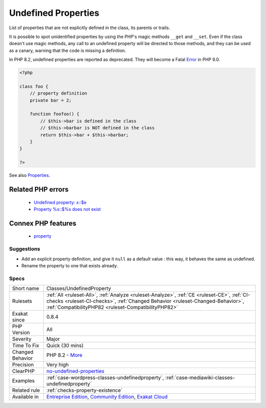 .. _classes-undefinedproperty:

.. _undefined-properties:

Undefined Properties
++++++++++++++++++++

.. meta::
	:description:
		Undefined Properties: List of properties that are not explicitly defined in the class, its parents or traits.
	:twitter:card: summary_large_image
	:twitter:site: @exakat
	:twitter:title: Undefined Properties
	:twitter:description: Undefined Properties: List of properties that are not explicitly defined in the class, its parents or traits
	:twitter:creator: @exakat
	:twitter:image:src: https://www.exakat.io/wp-content/uploads/2020/06/logo-exakat.png
	:og:image: https://www.exakat.io/wp-content/uploads/2020/06/logo-exakat.png
	:og:title: Undefined Properties
	:og:type: article
	:og:description: List of properties that are not explicitly defined in the class, its parents or traits
	:og:url: https://exakat.readthedocs.io/en/latest/Reference/Rules/Undefined Properties.html
	:og:locale: en
List of properties that are not explicitly defined in the class, its parents or traits.

It is possible to spot unidentified properties by using the PHP's magic methods ``__get`` and ``__set``. Even if the class doesn't use magic methods, any call to an undefined property will be directed to those methods, and they can be used as a canary, warning that the code is missing a definition. 

In PHP 8.2, undefined properties are reported as deprecated. They will become a Fatal `Error <https://www.php.net/error>`_ in PHP 9.0.

.. code-block:: php
   
   <?php
   
   class foo {
       // property definition
       private bar = 2;
       
       function foofoo() {
           // $this->bar is defined in the class
           // $this->barbar is NOT defined in the class
           return $this->bar + $this->barbar;
       }
   }
   
   ?>

See also `Properties <https://www.php.net/manual/en/language.oop5.properties.php>`_.

Related PHP errors 
-------------------

  + `Undefined property: x::$e <https://php-errors.readthedocs.io/en/latest/messages/undefined-property-%25s%5C%3A%5C%3A%24%25s.html>`_
  + `Property %s::$%s does not exist <https://php-errors.readthedocs.io/en/latest/messages/property-%25s-does-not-exist.html>`_



Connex PHP features
-------------------

  + `property <https://php-dictionary.readthedocs.io/en/latest/dictionary/property.ini.html>`_


Suggestions
___________

* Add an explicit property definition, and give it ``null`` as a default value : this way, it behaves the same as undefined.
* Rename the property to one that exists already.




Specs
_____

+------------------+--------------------------------------------------------------------------------------------------------------------------------------------------------------------------------------------------------------------------------------+
| Short name       | Classes/UndefinedProperty                                                                                                                                                                                                            |
+------------------+--------------------------------------------------------------------------------------------------------------------------------------------------------------------------------------------------------------------------------------+
| Rulesets         | :ref:`All <ruleset-All>`, :ref:`Analyze <ruleset-Analyze>`, :ref:`CE <ruleset-CE>`, :ref:`CI-checks <ruleset-CI-checks>`, :ref:`Changed Behavior <ruleset-Changed-Behavior>`, :ref:`CompatibilityPHP82 <ruleset-CompatibilityPHP82>` |
+------------------+--------------------------------------------------------------------------------------------------------------------------------------------------------------------------------------------------------------------------------------+
| Exakat since     | 0.8.4                                                                                                                                                                                                                                |
+------------------+--------------------------------------------------------------------------------------------------------------------------------------------------------------------------------------------------------------------------------------+
| PHP Version      | All                                                                                                                                                                                                                                  |
+------------------+--------------------------------------------------------------------------------------------------------------------------------------------------------------------------------------------------------------------------------------+
| Severity         | Major                                                                                                                                                                                                                                |
+------------------+--------------------------------------------------------------------------------------------------------------------------------------------------------------------------------------------------------------------------------------+
| Time To Fix      | Quick (30 mins)                                                                                                                                                                                                                      |
+------------------+--------------------------------------------------------------------------------------------------------------------------------------------------------------------------------------------------------------------------------------+
| Changed Behavior | PHP 8.2 - `More <https://php-changed-behaviors.readthedocs.io/en/latest/behavior/dynamicProperties.html>`__                                                                                                                          |
+------------------+--------------------------------------------------------------------------------------------------------------------------------------------------------------------------------------------------------------------------------------+
| Precision        | Very high                                                                                                                                                                                                                            |
+------------------+--------------------------------------------------------------------------------------------------------------------------------------------------------------------------------------------------------------------------------------+
| ClearPHP         | `no-undefined-properties <https://github.com/dseguy/clearPHP/tree/master/rules/no-undefined-properties.md>`__                                                                                                                        |
+------------------+--------------------------------------------------------------------------------------------------------------------------------------------------------------------------------------------------------------------------------------+
| Examples         | :ref:`case-wordpress-classes-undefinedproperty`, :ref:`case-mediawiki-classes-undefinedproperty`                                                                                                                                     |
+------------------+--------------------------------------------------------------------------------------------------------------------------------------------------------------------------------------------------------------------------------------+
| Related rule     | :ref:`checks-property-existence`                                                                                                                                                                                                     |
+------------------+--------------------------------------------------------------------------------------------------------------------------------------------------------------------------------------------------------------------------------------+
| Available in     | `Entreprise Edition <https://www.exakat.io/entreprise-edition>`_, `Community Edition <https://www.exakat.io/community-edition>`_, `Exakat Cloud <https://www.exakat.io/exakat-cloud/>`_                                              |
+------------------+--------------------------------------------------------------------------------------------------------------------------------------------------------------------------------------------------------------------------------------+


